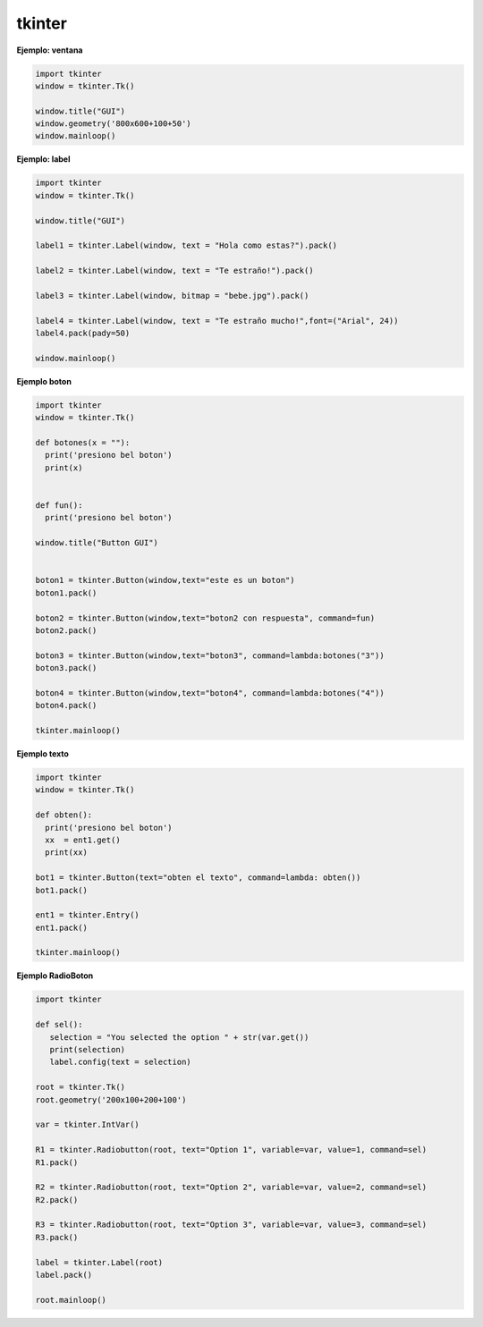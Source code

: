 tkinter
=======

**Ejemplo: ventana**

.. code:: Python

   import tkinter
   window = tkinter.Tk()

   window.title("GUI")
   window.geometry('800x600+100+50')
   window.mainloop()

**Ejemplo: label**

.. code:: Python

   import tkinter
   window = tkinter.Tk()

   window.title("GUI")

   label1 = tkinter.Label(window, text = "Hola como estas?").pack()

   label2 = tkinter.Label(window, text = "Te estraño!").pack()

   label3 = tkinter.Label(window, bitmap = "bebe.jpg").pack()

   label4 = tkinter.Label(window, text = "Te estraño mucho!",font=("Arial", 24))
   label4.pack(pady=50)

   window.mainloop()

**Ejemplo boton**

.. code:: Python

   import tkinter
   window = tkinter.Tk()

   def botones(x = ""):
     print('presiono bel boton')
     print(x)


   def fun():
     print('presiono bel boton')

   window.title("Button GUI")


   boton1 = tkinter.Button(window,text="este es un boton")
   boton1.pack()

   boton2 = tkinter.Button(window,text="boton2 con respuesta", command=fun)
   boton2.pack()

   boton3 = tkinter.Button(window,text="boton3", command=lambda:botones("3"))
   boton3.pack()

   boton4 = tkinter.Button(window,text="boton4", command=lambda:botones("4"))
   boton4.pack()

   tkinter.mainloop()

**Ejemplo texto**

.. code:: Python

   import tkinter
   window = tkinter.Tk()

   def obten():
     print('presiono bel boton')
     xx  = ent1.get()
     print(xx)

   bot1 = tkinter.Button(text="obten el texto", command=lambda: obten())
   bot1.pack()

   ent1 = tkinter.Entry()
   ent1.pack()

   tkinter.mainloop()

**Ejemplo RadioBoton**

.. code:: Python

   import tkinter 

   def sel():
      selection = "You selected the option " + str(var.get())
      print(selection)
      label.config(text = selection)

   root = tkinter.Tk()
   root.geometry('200x100+200+100')

   var = tkinter.IntVar()

   R1 = tkinter.Radiobutton(root, text="Option 1", variable=var, value=1, command=sel)
   R1.pack()

   R2 = tkinter.Radiobutton(root, text="Option 2", variable=var, value=2, command=sel)
   R2.pack()

   R3 = tkinter.Radiobutton(root, text="Option 3", variable=var, value=3, command=sel)
   R3.pack()

   label = tkinter.Label(root)
   label.pack()

   root.mainloop()






